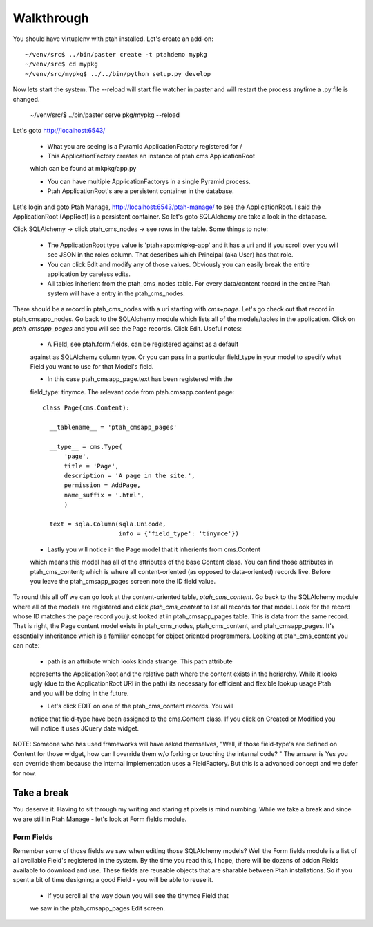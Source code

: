 ===========
Walkthrough
===========

You should have virtualenv with ptah installed.  Let's create an add-on::

  ~/venv/src$ ../bin/paster create -t ptahdemo mypkg
  ~/venv/src$ cd mypkg
  ~/venv/src/mypkg$ ../../bin/python setup.py develop

Now lets start the system.  The --reload will start file watcher in paster
and will restart the process anytime a .py file is changed.

  ~/venv/src/$ ../bin/paster serve pkg/mypkg --reload

Let's goto http://localhost:6543/

  * What you are seeing is a Pyramid ApplicationFactory registered for /
  
  * This ApplicationFactory creates an instance of ptah.cms.ApplicationRoot 
  which can be found at mkpkg/app.py

  * You can have multiple ApplicationFactorys in a single Pyramid process.

  * Ptah ApplicationRoot's are a persistent container in the database.

Let's login and goto Ptah Manage, http://localhost:6543/ptah-manage/ to see
the ApplicationRoot.  I said the ApplicationRoot (AppRoot) is a persistent
container.  So let's goto SQLAlchemy are take a look in the database.

Click SQLAlchemy -> click ptah_cms_nodes -> see rows in the table.  Some
things to note:

  - The ApplicationRoot type value is 'ptah+app:mkpkg-app' and it has a uri
    and if you scroll over you will see JSON in the roles column.  That 
    describes which Principal (aka User) has that role.

  - You can click Edit and modify any of those values.  Obviously you can
    easily break the entire application by careless edits.

  - All tables inherient from the ptah_cms_nodes table.  For every data/content
    record in the entire Ptah system will have a entry in the ptah_cms_nodes.

There should be a record in ptah_cms_nodes with a uri starting with `cms+page`.
Let's go check out that record in ptah_cmsapp_nodes.  Go back to the SQLAlchemy
module which lists all of the models/tables in the application.  Click on
`ptah_cmsapp_pages` and you will see the Page records.  Click Edit.  Useful
notes:

  - A Field, see ptah.form.fields, can be registered against as a default
  against as SQLAlchemy column type.  Or you can pass in a particular field_type
  in your model to specify what Field you want to use for that Model's field.
  
  - In this case ptah_cmsapp_page.text has been registered with the 
  field_type: tinymce.  The relevant code from ptah.cmsapp.content.page::
      
      class Page(cms.Content):

        __tablename__ = 'ptah_cmsapp_pages'

        __type__ = cms.Type(
            'page',
            title = 'Page',
            description = 'A page in the site.',
            permission = AddPage,
            name_suffix = '.html',
            )

        text = sqla.Column(sqla.Unicode,
                           info = {'field_type': 'tinymce'})
                           
  - Lastly you will notice in the Page model that it inherients from cms.Content
  which means this model has all of the attributes of the base Content class.
  You can find those attributes in ptah_cms_content; which is where all 
  content-oriented (as opposed to data-oriented) records live.  Before you
  leave the ptah_cmsapp_pages screen note the ID field value.
  
To round this all off we can go look at the content-oriented table, 
`ptah_cms_content`.  Go back to the SQLAlchemy module where all of the models
are registered and click `ptah_cms_content` to list all records for that
model.  Look for the record whose ID matches the page record you just looked
at in ptah_cmsapp_pages table.  This is data from the same record.  That
is right, the Page content model exists in ptah_cms_nodes, ptah_cms_content,
and ptah_cmsapp_pages.  It's essentially inheritance which is a familiar
concept for object oriented programmers.  Looking at ptah_cms_content you
can note:

  - path is an attribute which looks kinda strange.  This path attribute
  represents the ApplicationRoot and the relative path where the content
  exists in the heriarchy.  While it looks ugly (due to the ApplicationRoot
  URI in the path) its necessary for efficient and flexible lookup usage
  Ptah and you will be doing in the future.
  
  - Let's click EDIT on one of the ptah_cms_content records.  You will 
  notice that field-type have been assigned to the cms.Content class.  
  If you click on Created or Modified you will notice it uses JQuery date
  widget.
  
NOTE: Someone who has used frameworks will have asked themselves, "Well,
if those field-type's are defined on Content for those widget, how can
I override them w/o forking or touching the internal code? "  The answer 
is Yes you can override them because the internal implementation uses 
a FieldFactory.  But this is a advanced concept and we defer for now.

Take a break
------------

You deserve it.  Having to sit through my writing and staring at pixels is
mind numbing.  While we take a break and since we are still in Ptah Manage
- let's look at Form fields module.

Form Fields
===========

Remember some of those fields we saw when editing those SQLAlchemy models?
Well the Form fields module is a list of all available Field's registered
in the system.  By the time you read this, I hope, there will be dozens of
addon Fields available to download and use.  These fields are reusable
objects that are sharable between Ptah installations.  So if you spent a
bit of time designing a good Field - you will be able to reuse it.

  - If you scroll all the way down you will see the tinymce Field that
  we saw in the ptah_cmsapp_pages Edit screen.





